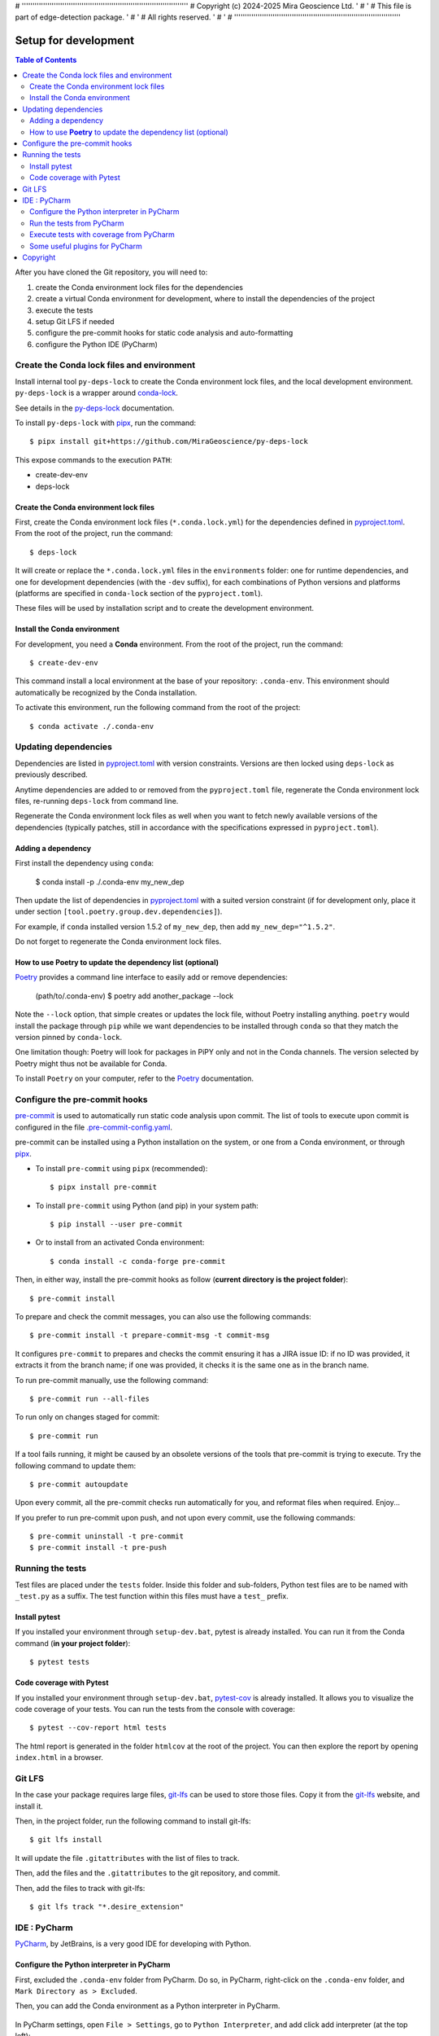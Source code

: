 # ''''''''''''''''''''''''''''''''''''''''''''''''''''''''''''''''''''''''''''''
#  Copyright (c) 2024-2025 Mira Geoscience Ltd.                                '
#                                                                              '
#  This file is part of edge-detection package.                                '
#                                                                              '
#  All rights reserved.                                                        '
#                                                                              '
# ''''''''''''''''''''''''''''''''''''''''''''''''''''''''''''''''''''''''''''''

Setup for development
=====================

.. contents:: Table of Contents
   :local:
   :depth: 2

After you have cloned the Git repository, you will need to:

#. create the Conda environment lock files for the dependencies
#. create a virtual Conda environment for development, where to install the
   dependencies of the project
#. execute the tests
#. setup Git LFS if needed
#. configure the pre-commit hooks for static code analysis and auto-formatting
#. configure the Python IDE (PyCharm)


.. _conda-lock: https://conda.github.io/conda-lock/
.. _Poetry: https://python-poetry.org/
.. _pipx: https://pipxproject.github.io/pipx/
.. _pre-commit: https://pre-commit.com/
.. _py-deps-lock: https://github.com/MiraGeoscience/py-deps-lock


Create the Conda lock files and environment
^^^^^^^^^^^^^^^^^^^^^^^^^^^^^^^^^^^^^^^^^^^

Install internal tool ``py-deps-lock`` to create the Conda environment lock files,
and the local development environment. ``py-deps-lock`` is a wrapper around `conda-lock`_.

See details in the `py-deps-lock`_ documentation.

To install ``py-deps-lock`` with `pipx`_, run the command::

    $ pipx install git+https://github.com/MiraGeoscience/py-deps-lock


This expose commands to the execution ``PATH``:

- create-dev-env
- deps-lock


Create the Conda environment lock files
---------------------------------------
First, create the Conda environment lock files (``*.conda.lock.yml``) for the dependencies defined
in `pyproject.toml`_. From the root of the project, run the command::

    $ deps-lock

It will create or replace the ``*.conda.lock.yml`` files in the ``environments`` folder:
one for runtime dependencies, and one for development dependencies (with the ``-dev`` suffix),
for each combinations of Python versions and platforms
(platforms are specified in ``conda-lock`` section of the ``pyproject.toml``).

These files will be used by installation script and to create the development environment.


Install the Conda environment
-----------------------------

For development, you need a **Conda** environment. From the root of the project, run the command::

    $ create-dev-env

This command install a local environment at the base of your repository: ``.conda-env``.
This environment should automatically be recognized by the Conda installation.

To activate this environment, run the following command from the root of the project::

    $ conda activate ./.conda-env


Updating dependencies
^^^^^^^^^^^^^^^^^^^^^

Dependencies are listed in `pyproject.toml`_ with version constraints.
Versions are then locked using ``deps-lock`` as previously described.

Anytime dependencies are added to or removed from the ``pyproject.toml`` file,
regenerate the Conda environment lock files, re-running ``deps-lock`` from command line.

Regenerate the Conda environment lock files as well when you want to fetch newly
available versions of the dependencies (typically patches, still in accordance with
the specifications expressed in ``pyproject.toml``).


Adding a dependency
-------------------
First install the dependency using ``conda``:

    $ conda install -p ./.conda-env my_new_dep

Then update the list of dependencies in `pyproject.toml`_ with a suited version constraint
(if for development only, place it under section ``[tool.poetry.group.dev.dependencies]``).

For example, if ``conda`` installed version 1.5.2 of ``my_new_dep``,
then add ``my_new_dep="^1.5.2"``.

Do not forget to regenerate the Conda environment lock files.


How to use **Poetry** to update the dependency list (optional)
--------------------------------------------------------------
`Poetry`_ provides a command line interface to easily add or remove dependencies:

    (path/to/.conda-env) $ poetry add another_package --lock

Note the ``--lock`` option, that simple creates or updates the lock file, without Poetry installing anything.
``poetry`` would install the package through ``pip`` while we want dependencies to be installed through ``conda``
so that they match the version pinned by ``conda-lock``.

One limitation though: Poetry will look for packages in PiPY only and not in the Conda channels.
The version selected by Poetry might thus not be available for Conda.

To install ``Poetry`` on your computer, refer to the `Poetry`_ documentation.


Configure the pre-commit hooks
^^^^^^^^^^^^^^^^^^^^^^^^^^^^^^

`pre-commit`_ is used to automatically run static code analysis upon commit.
The list of tools to execute upon commit is configured in the file `.pre-commit-config.yaml`_.

pre-commit can be installed using a Python installation on the system, or one from a Conda environment,
or through `pipx`_.

- To install ``pre-commit`` using ``pipx`` (recommended)::

    $ pipx install pre-commit

- To install ``pre-commit`` using Python (and pip) in your system path::

    $ pip install --user pre-commit

- Or to install from an activated Conda environment::

    $ conda install -c conda-forge pre-commit

Then, in either way, install the pre-commit hooks as follow (**current directory is the project folder**)::

    $ pre-commit install

To prepare and check the commit messages, you can also use the following commands::

    $ pre-commit install -t prepare-commit-msg -t commit-msg

It configures ``pre-commit`` to prepares and checks the commit ensuring it has a JIRA issue ID:
if no ID was provided, it extracts it from the branch name;
if one was provided, it checks it is the same one as in the branch name.

To run pre-commit manually, use the following command::

    $ pre-commit run --all-files

To run only on changes staged for commit::

    $ pre-commit run

If a tool fails running, it might be caused by an obsolete versions of the tools that pre-commit is
trying to execute. Try the following command to update them::

    $ pre-commit autoupdate

Upon every commit, all the pre-commit checks run automatically for you, and reformat files when required. Enjoy...

If you prefer to run pre-commit upon push, and not upon every commit, use the following commands::

    $ pre-commit uninstall -t pre-commit
    $ pre-commit install -t pre-push


Running the tests
^^^^^^^^^^^^^^^^^

Test files are placed under the ``tests`` folder. Inside this folder and sub-folders,
Python test files are to be named with ``_test.py`` as a suffix.
The test function within this files must have a ``test_`` prefix.


Install pytest
--------------
.. _pytest: https://docs.pytest.org/

If you installed  your environment through ``setup-dev.bat``, pytest is already installed.
You can run it from the Conda command (**in your project folder**)::

    $ pytest tests


Code coverage with Pytest
-------------------------
.. _pytest-cov: https://pypi.org/project/pytest-cov/

If you installed  your environment through ``setup-dev.bat``, `pytest-cov`_ is already installed.
It allows you to visualize the code coverage of your tests.
You can run the tests from the console with coverage::

    $ pytest --cov-report html tests

The html report is generated in the folder ``htmlcov`` at the root of the project.
You can then explore the report by opening ``index.html`` in a browser.


Git LFS
^^^^^^^
In the case your package requires large files, `git-lfs`_ can be used to store those files.
Copy it from the `git-lfs`_ website, and install it.

Then, in the project folder, run the following command to install git-lfs::

    $ git lfs install


It will update the file ``.gitattributes`` with the list of files to track.

Then, add the files and the ``.gitattributes`` to the git repository, and commit.

.. _git-lfs: https://git-lfs.com/

Then, add the files to track with git-lfs::

    $ git lfs track "*.desire_extension"


IDE : PyCharm
^^^^^^^^^^^^^
`PyCharm`_, by JetBrains, is a very good IDE for developing with Python.


Configure the Python interpreter in PyCharm
--------------------------------------------

First, excluded the ``.conda-env`` folder from PyCharm.
Do so, in PyCharm, right-click on the ``.conda-env`` folder, and ``Mark Directory as > Excluded``.

Then, you can add the Conda environment as a Python interpreter in PyCharm.

    ..  image:: devtools/images/pycharm-exclude_conda_env.png
        :alt: PyCharm: Exclude Conda environment
        :align: center
        :width: 40%


In PyCharm settings, open ``File > Settings``, go to ``Python Interpreter``,
and add click add interpreter (at the top left):

    ..  image:: devtools/images/pycharm-add_Python_interpreter.png
        :alt: PyCharm: Python interpreter settings
        :align: center
        :width: 80%

Select ``Conda Environment``, ``Use existing environment``,
and select the desired environment from the list (the one in the ``.conda-env`` folder):

    ..  image:: devtools/images/pycharm-set_conda_env_as_interpreter.png
        :alt: PyCharm: Set Conda environment as interpreter
        :align: center
        :width: 80%

Then you can check the list of installed packages in the ``Packages`` table. You should see
this source package and its dependencies. Make sure to turn off the ``Use Conda Package Manager``
option to see also the packages installed through pip:

    ..  image:: devtools/images/pycharm-list_all_conda_packages.png
        :alt: PyCharm: Conda environment packages
        :align: center
        :width: 80%


Run the tests from PyCharm
--------------------------
First, right click on the ``tests`` folder and select ``Mark Directory as > Test Sources Root``:

    ..  image:: devtools/images/pycharm-mark_directory_as_tests.png
        :alt: PyCharm: Add Python interpreter
        :align: center
        :width: 40%

You can now start tests with a right click on the ``tests`` folder and
select ``Run 'pytest in tests'``, or select the folder and just hit ``Ctrl+Shift+F10``.

PyCharm will nicely present the test results and logs:

    ..  image:: devtools/images/pycharm-test_results.png
        :alt: PyCharm: Run tests
        :align: center
        :width: 80%


Execute tests with coverage from PyCharm
----------------------------------------

You can run the tests with a nice report of the code coverage, thanks to the pytest-cov plugin
(already installed in the virtual environment as development dependency as per `pyproject.toml`_).


To set up this option in PyCharm, right click on the ``tests`` folder and ``Modify Run Configuration...``,
then add the following option in the ``Additional Arguments`` field:

    ..  image:: devtools/images/pycharm-menu_modify_test_run_config.png
        :alt: PyCharm tests contextual menu: modify run configuration
        :width: 30%

    ..  image:: devtools/images/pycharm-dialog_edit_test_run_config.png
        :alt: PyCharm dialog: edit tests run configuration
        :width: 60%

select ``pytest in tests``, and add the following option in the ``Additional Arguments`` field::

    --cov-report html

Then, run the tests as usual, and you will get a nice report of the code coverage.


Some useful plugins for PyCharm
--------------------------------
Here is a suggestion for some plugins you can install in PyCharm.

- `Toml`_, to edit and validate ``pyproject.toml`` file.
- `IdeaVim`_, for Vim lovers.
- `GitHub Copilot`_, for AI assisted coding.

.. _PyCharm: https://www.jetbrains.com/pycharm/

.. _Toml: https://plugins.jetbrains.com/plugin/8195-toml/
.. _IdeaVim: https://plugins.jetbrains.com/plugin/164-ideavim/
.. _GitHub Copilot: https://plugins.jetbrains.com/plugin/17718-github-copilot

.. _pyproject.toml: pyproject.toml
.. _.pre-commit-config.yaml: .pre-commit-config.yaml


Copyright
^^^^^^^^^
Copyright (c) 2024 Mira Geoscience Ltd.
